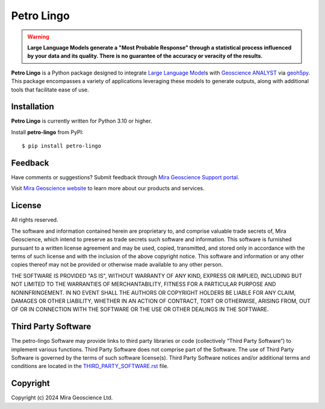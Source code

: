 Petro Lingo
===========
.. warning::

    **Large Language Models generate a "Most Probable Response" through a statistical process influenced by your data and its quality. There is no guarantee of the accuracy or veracity of the results.**


**Petro Lingo** is a Python package designed to integrate `Large Language Model`_\ s with `Geoscience ANALYST`_ via `geoh5py`_. This package encompasses a variety of applications leveraging these models to generate outputs, along with additional tools that facilitate ease of use.

.. _Large Language Model: content/transformers.rst
.. _Geoscience ANALYST: https://www.mirageoscience.com/mining-industry-software/geoscience-analyst/
.. _geoh5py: https://github.com/MiraGeoscience/geoh5py


Installation
^^^^^^^^^^^^
**Petro Lingo** is currently written for Python 3.10 or higher.

Install **petro-lingo** from PyPI::

    $ pip install petro-lingo


Feedback
^^^^^^^^
Have comments or suggestions? Submit feedback through `Mira Geoscience Support portal <https://www.mirageoscience.com/technical-support>`_.

Visit `Mira Geoscience website <https://mirageoscience.com/>`_ to learn more about our products
and services.


License
^^^^^^^
All rights reserved.

The software and information contained herein are proprietary to, and
comprise valuable trade secrets of, Mira Geoscience, which
intend to preserve as trade secrets such software and information.
This software is furnished pursuant to a written license agreement and
may be used, copied, transmitted, and stored only in accordance with
the terms of such license and with the inclusion of the above copyright
notice.  This software and information or any other copies thereof may
not be provided or otherwise made available to any other person.

THE SOFTWARE IS PROVIDED "AS IS", WITHOUT WARRANTY OF ANY KIND, EXPRESS OR
IMPLIED, INCLUDING BUT NOT LIMITED TO THE WARRANTIES OF MERCHANTABILITY,
FITNESS FOR A PARTICULAR PURPOSE AND NONINFRINGEMENT. IN NO EVENT SHALL THE
AUTHORS OR COPYRIGHT HOLDERS BE LIABLE FOR ANY CLAIM, DAMAGES OR OTHER
LIABILITY, WHETHER IN AN ACTION OF CONTRACT, TORT OR OTHERWISE, ARISING FROM,
OUT OF OR IN CONNECTION WITH THE SOFTWARE OR THE USE OR OTHER DEALINGS IN THE
SOFTWARE.


Third Party Software
^^^^^^^^^^^^^^^^^^^^
The petro-lingo Software may provide links to third party libraries or code (collectively “Third Party Software”)
to implement various functions. Third Party Software does not comprise part of the Software.
The use of Third Party Software is governed by the terms of such software license(s).
Third Party Software notices and/or additional terms and conditions are located in the
`THIRD_PARTY_SOFTWARE.rst`_ file.

.. _THIRD_PARTY_SOFTWARE.rst: docs/THIRD_PARTY_SOFTWARE.rst


Copyright
^^^^^^^^^
Copyright (c) 2024 Mira Geoscience Ltd.
